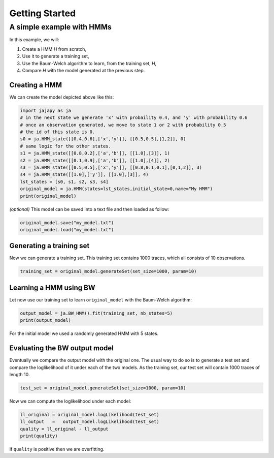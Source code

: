Getting Started
===============

A simple example with HMMs
--------------------------

In this example, we will:

1. Create a HMM *H* from scratch,
2. Use it to generate a training set,
3. Use the Baum-Welch algorithm to learn, from the training set, *H*,
4. Compare *H* with the model generated at the previous step.

Creating a HMM
^^^^^^^^^^^^^^

.. image:: pictures/HMM.png
	:width: 60%
	:align: center

We can create the model depicted above like this:

.. code-block:: python

	import jajapy as ja
	# in the next state we generate 'x' with probaility 0.4, and 'y' with probability 0.6
	# once an observation generated, we move to state 1 or 2 with probability 0.5
	# the id of this state is 0.
	s0 = ja.HMM_state([[0.4,0.6],['x','y']], [[0.5,0.5],[1,2]], 0)
	# same logic for the other states.
	s1 = ja.HMM_state([[0.8,0.2],['a','b']], [[1.0],[3]], 1)
	s2 = ja.HMM_state([[0.1,0.9],['a','b']], [[1.0],[4]], 2)
	s3 = ja.HMM_state([[0.5,0.5],['x','y']], [[0.8,0.1,0.1],[0,1,2]], 3)
	s4 = ja.HMM_state([[1.0],['y']], [[1.0],[3]], 4)
	lst_states = [s0, s1, s2, s3, s4]
	original_model = ja.HMM(states=lst_states,initial_state=0,name="My HMM")
	print(original_model)

*(optional)* This model can be saved into a text file and then loaded as follow:

.. code-block:: python

	original_model.save("my_model.txt")
	original_model.load("my_model.txt")


Generating a training set
^^^^^^^^^^^^^^^^^^^^^^^^^
Now we can generate a training set. This training set contains 1000 traces, which all consists of 10 observations.

.. code-block:: python

	training_set = original_model.generateSet(set_size=1000, param=10)


Learning a HMM using BW
^^^^^^^^^^^^^^^^^^^^^^^
Let now use our training set to learn ``original_model`` with the Baum-Welch algorithm:

.. code-block:: python

	output_model = ja.BW_HMM().fit(training_set, nb_states=5)
	print(output_model)

For the initial model we used a randomly generated HMM with 5 states.

Evaluating the BW output model
^^^^^^^^^^^^^^^^^^^^^^^^^^^^^^
Eventually we compare the output model with the original one. The usual way to do so is to generate a test set and compare
the loglikelihood of it under each of the two models. As the training set, our test set will contain 1000 traces of length 10.

.. code-block:: python

	test_set = original_model.generateSet(set_size=1000, param=10)

Now we can compute the loglikelihood under each model:

.. code-block:: python

	ll_original = original_model.logLikelihood(test_set)
	ll_output   =   output_model.logLikelihood(test_set)
	quality = ll_original - ll_output
	print(quality)

If ``quality`` is positive then we are overfitting.
